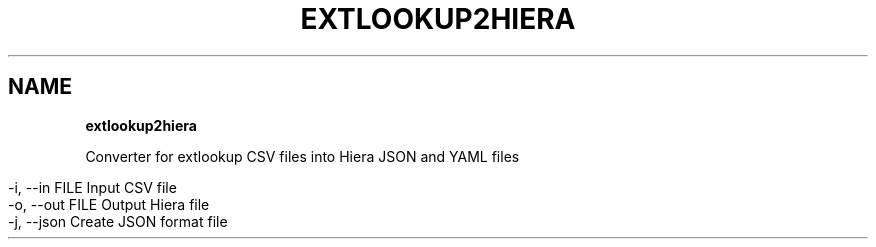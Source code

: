 .\" generated with Ronn/v0.7.3
.\" http://github.com/rtomayko/ronn/tree/0.7.3
.
.TH "EXTLOOKUP2HIERA" "8" "January 2013" "Puppet Labs, LLC" "Puppet manual"
.
.SH "NAME"
\fBextlookup2hiera\fR
.
.P
Converter for extlookup CSV files into Hiera JSON and YAML files
.
.IP "" 4
.
.nf

\-i, \-\-in FILE                    Input CSV file
\-o, \-\-out FILE                   Output Hiera file
\-j, \-\-json                       Create JSON format file
.
.fi
.
.IP "" 0


